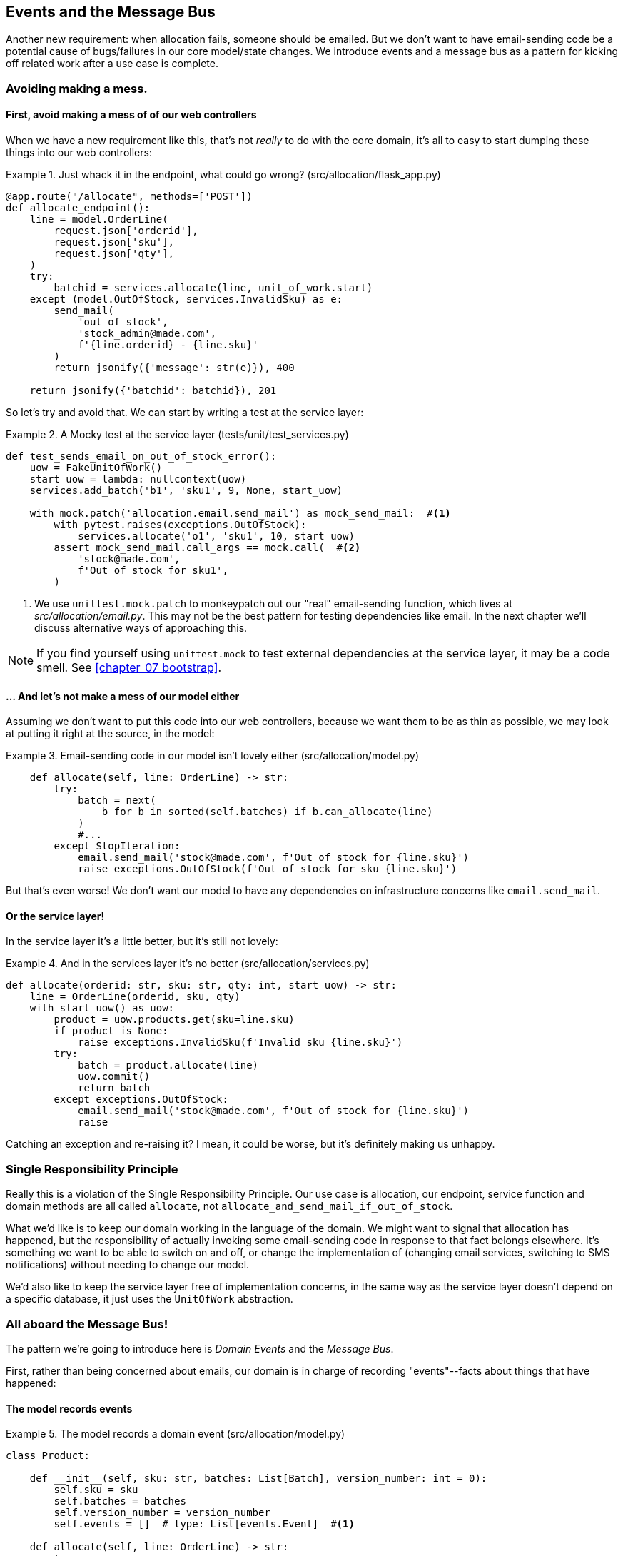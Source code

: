 [[chapter_06_events_and_message_bus]]
== Events and the Message Bus

Another new requirement:  when allocation fails, someone should be emailed.
But we don't want to have email-sending code be a potential cause of
bugs/failures in our core model/state changes.  We introduce events and
a message bus as a pattern for kicking off related work after a use case is
complete.



=== Avoiding making a mess.

==== First, avoid making a mess of of our web controllers

When we have a new requirement like this, that's not _really_ to do with the
core domain, it's all to easy to start dumping these things into our web
controllers:


[[email_in_flask]]
.Just whack it in the endpoint, what could go wrong? (src/allocation/flask_app.py)
====
[source,python]
[role="skip"]
----
@app.route("/allocate", methods=['POST'])
def allocate_endpoint():
    line = model.OrderLine(
        request.json['orderid'],
        request.json['sku'],
        request.json['qty'],
    )
    try:
        batchid = services.allocate(line, unit_of_work.start)
    except (model.OutOfStock, services.InvalidSku) as e:
        send_mail(
            'out of stock', 
            'stock_admin@made.com', 
            f'{line.orderid} - {line.sku}'
        )
        return jsonify({'message': str(e)}), 400

    return jsonify({'batchid': batchid}), 201
----
====

So let's try and avoid that.  We can start by writing a test at the service layer:


[[mocky_test_for_send_email]]
.A Mocky test at the service layer (tests/unit/test_services.py)
====
[source,python]
[role="non-head"]
----
def test_sends_email_on_out_of_stock_error():
    uow = FakeUnitOfWork()
    start_uow = lambda: nullcontext(uow)
    services.add_batch('b1', 'sku1', 9, None, start_uow)

    with mock.patch('allocation.email.send_mail') as mock_send_mail:  #<1>
        with pytest.raises(exceptions.OutOfStock):
            services.allocate('o1', 'sku1', 10, start_uow)
        assert mock_send_mail.call_args == mock.call(  #<2>
            'stock@made.com',
            f'Out of stock for sku1',
        )
----
====

<1> We use `unittest.mock.patch` to monkeypatch out our "real" email-sending
    function, which lives at _src/allocation/email.py_.  This may not be the best
    pattern for testing dependencies like email. In the next chapter we'll discuss
    alternative ways of approaching this.


NOTE: If you find yourself using `unittest.mock` to test external dependencies
    at the service layer, it may be a code smell.  See <<chapter_07_bootstrap>>.


==== ... And let's not make a mess of our model either

Assuming we don't want to put this code into our web controllers, because
we want them to be as thin as possible, we may look at putting it right at
the source, in the model:

[[email_in_model]]
.Email-sending code in our model isn't lovely either (src/allocation/model.py)
====
[source,python]
[role="non-head"]
----
    def allocate(self, line: OrderLine) -> str:
        try:
            batch = next(
                b for b in sorted(self.batches) if b.can_allocate(line)
            )
            #...
        except StopIteration:
            email.send_mail('stock@made.com', f'Out of stock for {line.sku}')
            raise exceptions.OutOfStock(f'Out of stock for sku {line.sku}')
----
====

But that's even worse!  We don't want our model to have any dependencies on
infrastructure concerns like `email.send_mail`.


==== Or the service layer!

In the service layer it's a little better, but it's still not lovely:

[[email_in_services]]
.And in the services layer it's no better (src/allocation/services.py)
====
[source,python]
[role="non-head"]
----
def allocate(orderid: str, sku: str, qty: int, start_uow) -> str:
    line = OrderLine(orderid, sku, qty)
    with start_uow() as uow:
        product = uow.products.get(sku=line.sku)
        if product is None:
            raise exceptions.InvalidSku(f'Invalid sku {line.sku}')
        try:
            batch = product.allocate(line)
            uow.commit()
            return batch
        except exceptions.OutOfStock:
            email.send_mail('stock@made.com', f'Out of stock for {line.sku}')
            raise
----
====

Catching an exception and re-raising it?  I mean, it could be worse, but it's
definitely making us unhappy.

===  Single Responsibility Principle

Really this is a violation of the Single Responsibility Principle.  Our use
case is allocation, our endpoint, service function and domain methods are all
called `allocate`, not `allocate_and_send_mail_if_out_of_stock`.

What we'd like is to keep our domain working in the language of the domain.
We might want to signal that allocation has happened, but the responsibility
of actually invoking some email-sending code in response to that fact belongs
elsewhere.  It's something we want to be able to switch on and off, or change
the implementation of (changing email services, switching to SMS notifications)
without needing to change our model.

We'd also like to keep the service layer free of implementation concerns,
in the same way as the service layer doesn't depend on a specific database,
it just uses the `UnitOfWork` abstraction.


=== All aboard the Message Bus!

The pattern we're going to introduce here is _Domain Events_ and the _Message Bus_.

First, rather than being concerned about emails, our domain is in charge of
recording "events"--facts about things that have happened:


==== The model records events

[[domain_event]]
.The model records a domain event (src/allocation/model.py)
====
[source,python]
----
class Product:

    def __init__(self, sku: str, batches: List[Batch], version_number: int = 0):
        self.sku = sku
        self.batches = batches
        self.version_number = version_number
        self.events = []  # type: List[events.Event]  #<1>

    def allocate(self, line: OrderLine) -> str:
        try:
            #...
        except StopIteration:
            self.events.append(events.OutOfStock(line.sku))  #<2>
            raise exceptions.OutOfStock(f'Out of stock for sku {line.sku}')
----
====

<1> Our Aggregate grows a `.events` attribute, where it will store facts
    about what has happened.

<2> Rather than invoking some email-sending code directly, we record those
    events at the place they occur, using only the language of the domain.


==== Events are simple dataclasses

Events are part of our domain.  We could store them in _model.py_, but we
may as well keep them in their own file.  (this might be a good time to
consider refactoring out a directory called "domain", so we have _domain/model.py_
and _domain/events.py_).

[[events_dot_py]]
.Event classes (src/allocation/events.py)
====
[source,python]
----
from dataclasses import dataclass

class Event:  #<1>
    pass

@dataclass
class OutOfStock(Event):  #<2>
    sku: str
----
====


<1> Once we have a number of events we'll find it useful to have a parent
    class that can store common behaviour.  It's also useful for type
    hints in our message bus, as we'll see shortly.

<2> `dataclasses` are great for Domain events too.



==== The message bus maps events to handlers

A message bus essentially says: when I see this event, I should
invoke the following handlers.  Here's a minimal implementation:

[[messagebus]]
.Simple message bus (src/allocation/messagebus.py)
====
[source,python]
----
def handle(events: List[events.Event]):
    for event in events:
        for handler in HANDLERS[type(event)]:
            handler(event)


def handle_out_of_stock(event: events.OutOfStock):
    email.send_mail(
        'stock@made.com',
        f'Out of stock for {event.sku}',
    )


HANDLERS = {
    events.OutOfStock: [handle_out_of_stock],

}  # type: Dict[Type[events.Event], List[Callable]]
----
====

//TODO: backport explicit dependencies from redis chapter??


==== In a first cut, the service layer puts events on the message bus

And now we need something to catch events from the model and pass
them to the message bus.  The service layer might be one place to do
it...

[[service_talks_to_messagebus]]
.The service layer with an explicit message bus (src/allocation/services.py)
====
[source,python]
[role="non-head"]
----
def allocate(orderid: str, sku: str, qty: int, start_uow) -> str:
    line = OrderLine(orderid, sku, qty)
    with start_uow() as uow:
        product = uow.products.get(sku=line.sku)
        if product is None:
            raise exceptions.InvalidSku(f'Invalid sku {line.sku}')
        try:  #<1>
            batch = product.allocate(line)
            uow.commit()
            return batch
        finally:  #<1>
            messagebus.handle(product.events)  #<2>
----
====

<1> We keep the `try/finally` from our ugly earlier implementation,
<2> But now instead of depending directly on some email infrastructure,
    the service layer is just in charge of passing events from the model
    up to the message bus.

That avoids some of the ugliness that we had in our naive implementation,
but we can do better.


TODO: discussion, service layer can/could raise events too.


=== The Unit of Work can pass events to the Message Bus

The UoW already has a `try/finally`, and it knows about all the aggregates
currently in play because it provides access to the _Repository_.  So it's
potentially a good place to spot events and pass them to the message bus:

[[uow_with_messagebus]]
.The UoW meets the Message Bus (src/allocation/unit_of_work.py)
====
[source,python]
----
@contextmanager
def start(session_factory=default_session_factory):
    session = session_factory()
    try:
        uow = _UnitOfWork(session)
        yield uow
    finally:
        session.rollback()
        for obj in uow.products.seen:
            messagebus.handle(obj.events)
----
====

That relies on the repository keeping track of aggregates that it's seen:

[[repository_tracks_seen]]
.Repository tracks aggregates seen (src/allocation/repository.py)
====
[source,python]
----
class ProductRepository:

    def __init__(self, session):
        self.session = session
        self.seen = set()

    def add(self, product):
        self.seen.add(product)
        self.session.add(product)

    def get(self, sku):
        p = self.session.query(model.Product).filter_by(sku=sku).first()
        if p:
            self.seen.add(p)
        return p
----
====

And now the service layer is actually totally free of any concerns of
handling events:


[[services_clean]]
.Service layer is clean again (src/allocation/services.py)
====
[source,python]
----
def allocate(orderid: str, sku: str, qty: int, start_uow) -> str:
    line = OrderLine(orderid, sku, qty)
    with start_uow() as uow:
        product = uow.products.get(sku=line.sku)
        if product is None:
            raise exceptions.InvalidSku(f'Invalid sku {line.sku}')
        batch = product.allocate(line)
        uow.commit()
        return batch
----
====


But we do end up having to modify our fakes in the service layer
quite a lot:

[[services_tests_ugly_fake_messagebus]]
.Service-layer fakes are starting to be hard work. (tests/unit/test_services.py)
====
[source,python]
[role="non-head"]
----
class FakeRepository(set):
    def __init__(self, *args):
        self.seen = set()
        super().__init__(*args)

    def get(self, sku):
        try:
            obj = next(x for x in self if x.sku == sku)
            self.seen.add(obj)
            return obj
        except StopIteration:
            return None
#...

def fake_start_uow_with_message_handling(uow):
    @contextmanager
    def _start_uow():
        try:
            yield uow
        finally:
            for obj in uow.products.seen:
                messagebus.handle(obj.events)
    return _start_uow


def test_sends_email_on_out_of_stock_error():
    uow = FakeUnitOfWork()
    start_uow = fake_start_uow_with_message_handling(uow)
    services.add_batch('b1', 'sku1', 9, None, start_uow)

    with mock.patch('allocation.email.send_mail') as mock_send_mail:
        with pytest.raises(exceptions.OutOfStock):
            services.allocate('o1', 'sku1', 10, start_uow)
    #...
----
====


=== Unit Testing with a fake message bus

TODO: discuss replacing @mock test with `FakeMessageBus`



=== Discussion: abstract base classes

TODO: this section is under construction, tidy up and finish

* show how abcs can reduce that duplication between tests and actual.
* discussion of abcs as documentation
* but they soon rot if not maintained!  make sure they're tested eg by pylint.


some abcs for fake repository, these allow us to share the `.seen` logic:

[[abstract_repository]]
.Abstract and actual Repository (src/allocation/repository.py)
====
[source,python]
[role="non-head"]
----
class AbstractRepository(abc.ABC):

    def __init__(self):
        self.seen = set()

    def add(self, obj):
        self._add(obj)
        self.seen.add(obj)

    def get(self, sku):
        obj = self._get(sku)
        if obj is not None:
            self.seen.add(obj)
        return obj

    @abc.abstractmethod  #<1>
    def _add(self, obj):
        raise NotImplementedError  #<2>

    @abc.abstractmethod  #<1>
    def _get(self, sku):
        raise NotImplementedError  #<2>



class SqlAlchemyRepository(AbstractRepository):

    def __init__(self, session):
        super().__init__()
        self.session = session

    def _add(self, product):
        self.session.add(product)

    def _get(self, sku):
        return self.session.query(model.Product).filter_by(sku=sku).first()
----
====


<1> Python tip: `@abc.abstractmethod` is one of the only things that makes
    ABCs actually "work" in Python.   Python will refuse to let you instantiate
    a class that does not implement all the `abstractmethods` defined in its
    parent class

<2> `raise NotImplementedError` is nice but neither necessary nor sufficient.
    In fact, your abstract methods can have real behaviour which subclasses
    can call out to, if you want.


NOTE: To really reap the benefits of ABCs (such as they may be) you'll want to
    be running some helpers like `pylint` and `mypy`.



[[fake_repository_inherits]]
.Fake repository inheriting from the abstract one (tests/unit/test_services.py)
====
[source,python]
[role="non-head"]
----
class FakeRepository(repository.AbstractRepository):

    def __init__(self):
        super().__init__()
        self.objects = set()

    def _get(self, sku):
        try:
            return next(x for x in self.objects if x.sku == sku)
        except StopIteration:
            return None

    def _add(self, obj):
        self.objects.add(obj)
----
====


For the UoW, it's much harder work, and you may decide it's more effort than
it's worth.

[[abstract_uow]]
.The abstract UoW is really just documentation of intent (src/allocation/unit_of_work.py)
====
[source,python]
[role="non-head"]
----
class AbstractUnitOfWork(abc.ABC):

    @abc.abstractmethod
    def __init__(self, products: repository.AbstractRepository):
        self.products = products

    def __enter__(self):
        return self

    def __exit__(self, *args):
        self.rollback()
        for obj in self.products.seen:
            messagebus.handle(obj.events)

    @abc.abstractmethod
    def commit(self):
        raise NotImplementedError

    @abc.abstractmethod
    def rollback(self):
        raise NotImplementedError



class SqlAlchemyUnitOfWork(AbstractUnitOfWork):

    def __init__(self, session):
        self.session = session
        super().__init__(repository.SqlAlchemyRepository(self.session))

    def commit(self):
        self.session.commit()

    def rollback(self):
        self.session.rollback()
----
====


And here's us reusing them in our tests:

[[fake_uow_from_abc]]
.Fake UoW and starter (tests/unit/test_services.py)
====
[source,python]
[role="non-head"]
----
class FakeUnitOfWork(unit_of_work.AbstractUnitOfWork):

    def __init__(self):
        self.committed = False
        super().__init__(FakeRepository())

    def commit(self):
        self.committed = True

    def rollback(self):
        pass
----
====



What have we achieved?

* we've deduped the `.seen` attribute on repositories between tests and actual
* we've deduped the event-catching code in the "after" phase of the UoW context
  manager.
* and we've documented our intention:  this is what a Repository or UoW should "look like",


TODO: "depend on abstractions" chat?

But this comes at a significant cost in terms of added complexity.  Judgement call,
as always.  We'd probably err on the side of not using ABCs.



=== Wrap-up




.Recap: Domain events and the Message Bus
*****************************************************************
Events can help with SRP::
    bla

Unit of Work pattern can help::
    bla bla.

*****************************************************************
